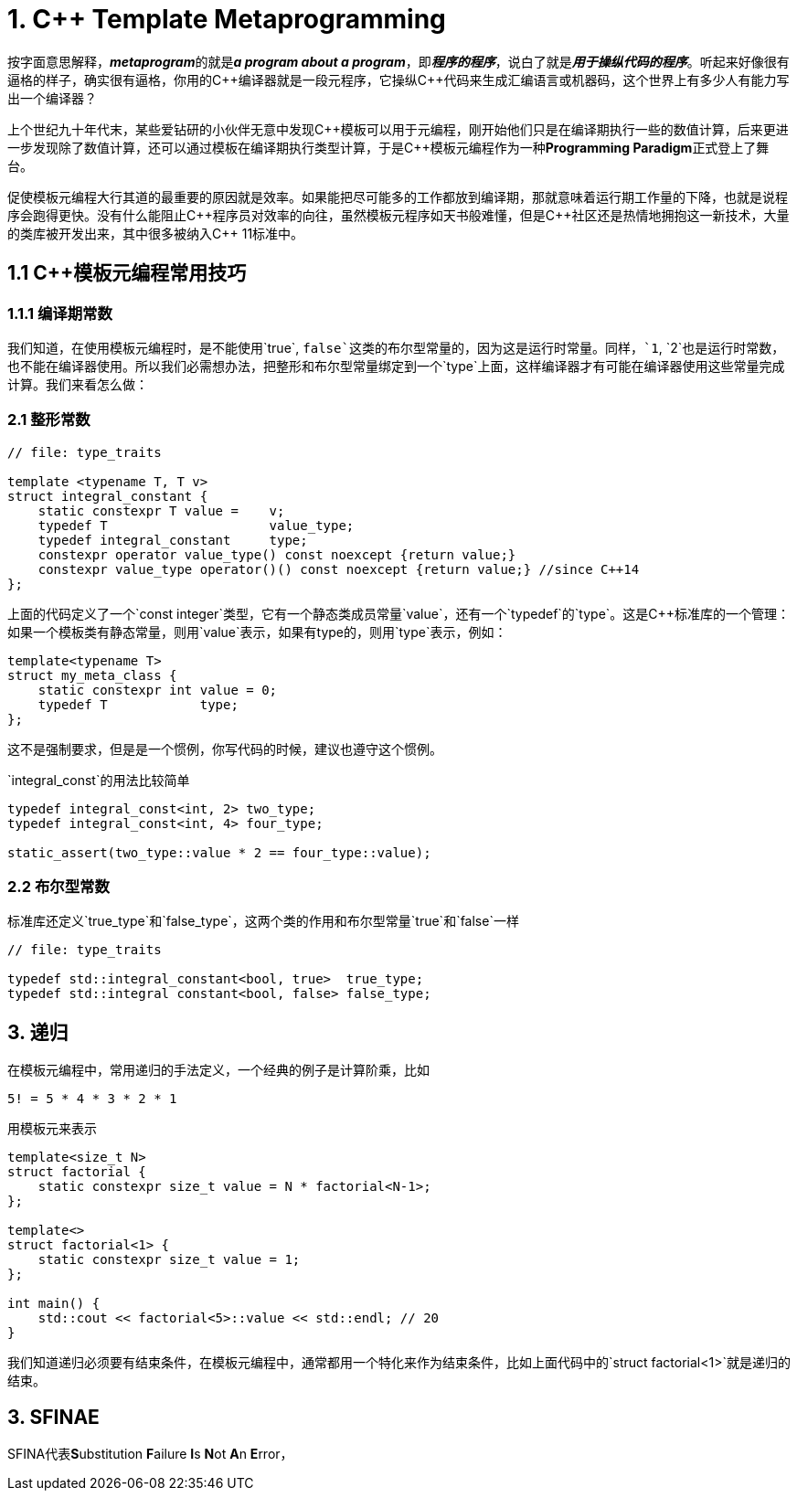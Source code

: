 = 1. C++ Template Metaprogramming

按字面意思解释，**__metaprogram__**的就是**__a program about a program__**，即**__程序的程序__**，说白了就是**__用于操纵代码的程序__**。听起来好像很有逼格的样子，确实很有逼格，你用的C+++++编译器就是一段元程序，它操纵C+++++代码来生成汇编语言或机器码，这个世界上有多少人有能力写出一个编译器？

上个世纪九十年代末，某些爱钻研的小伙伴无意中发现C+++++模板可以用于元编程，刚开始他们只是在编译期执行一些的数值计算，后来更进一步发现除了数值计算，还可以通过模板在编译期执行类型计算，于是C+++++模板元编程作为一种**Programming Paradigm**正式登上了舞台。

促使模板元编程大行其道的最重要的原因就是效率。如果能把尽可能多的工作都放到编译期，那就意味着运行期工作量的下降，也就是说程序会跑得更快。没有什么能阻止C+++++程序员对效率的向往，虽然模板元程序如天书般难懂，但是C++++++++社区还是热情地拥抱这一新技术，大量的类库被开发出来，其中很多被纳入C+++++ 11标准中。

== 1.1 C++模板元编程常用技巧



=== 1.1.1 编译期常数

我们知道，在使用模板元编程时，是不能使用`true`, `false`这类的布尔型常量的，因为这是运行时常量。同样，`1`, `2`也是运行时常数，也不能在编译器使用。所以我们必需想办法，把整形和布尔型常量绑定到一个`type`上面，这样编译器才有可能在编译器使用这些常量完成计算。我们来看怎么做：

### 2.1 整形常数

```
// file: type_traits

template <typename T, T v>
struct integral_constant {
    static constexpr T value =    v;
    typedef T                     value_type;
    typedef integral_constant     type;
    constexpr operator value_type() const noexcept {return value;}
    constexpr value_type operator()() const noexcept {return value;} //since C++14
};
```

上面的代码定义了一个`const integer`类型，它有一个静态类成员常量`value`，还有一个`typedef`的`type`。这是C++标准库的一个管理：如果一个模板类有静态常量，则用`value`表示，如果有type的，则用`type`表示，例如：

```
template<typename T>
struct my_meta_class {
    static constexpr int value = 0;
    typedef T            type;
};
```

这不是强制要求，但是是一个惯例，你写代码的时候，建议也遵守这个惯例。

`integral_const`的用法比较简单

```
typedef integral_const<int, 2> two_type;
typedef integral_const<int, 4> four_type;

static_assert(two_type::value * 2 == four_type::value);
```

### 2.2 布尔型常数

标准库还定义`true_type`和`false_type`，这两个类的作用和布尔型常量`true`和`false`一样

```
// file: type_traits

typedef std::integral_constant<bool, true>  true_type;
typedef std::integral constant<bool, false> false_type;
```

## 3. 递归

在模板元编程中，常用递归的手法定义，一个经典的例子是计算阶乘，比如

```
5! = 5 * 4 * 3 * 2 * 1
```

用模板元来表示

[source,c++]
----
template<size_t N>
struct factorial {
    static constexpr size_t value = N * factorial<N-1>;
};

template<>
struct factorial<1> {
    static constexpr size_t value = 1;
};

int main() {
    std::cout << factorial<5>::value << std::endl; // 20
}
----

我们知道递归必须要有结束条件，在模板元编程中，通常都用一个特化来作为结束条件，比如上面代码中的`struct factorial<1>`就是递归的结束。

## 3. SFINAE

SFINA代表**S**ubstitution **F**ailure **I**s **N**ot **A**n **E**rror，